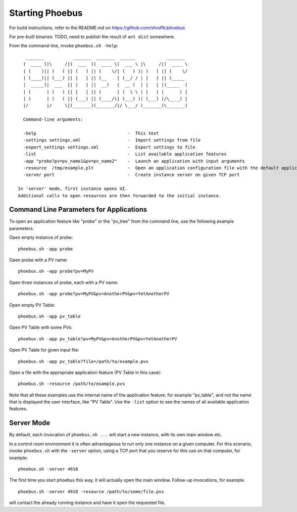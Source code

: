 Starting Phoebus
================

For build instructions, refer to the README.md on https://github.com/shroffk/phoebus

For pre-built binaries:
TODO, need to publish the result of ``ant dist`` somewhere.

From the command-line, invoke ``phoebus.sh -help``::

      _______           _______  _______  ______            _______ 
     (  ____ )|\     /|(  ___  )(  ____ \(  ___ \ |\     /|(  ____ \
     | (    )|| )   ( || (   ) || (    \/| (   ) )| )   ( || (    \/
     | (____)|| (___) || |   | || (__    | (__/ / | |   | || (_____ 
     |  _____)|  ___  || |   | ||  __)   |  __ (  | |   | |(_____  )
     | (      | (   ) || |   | || (      | (  \ \ | |   | |      ) |
     | )      | )   ( || (___) || (____/\| )___) )| (___) |/\____) |
     |/       |/     \|(_______)(_______/|/ \___/ (_______)\_______)
     
     Command-line arguments:
     
     -help                                   -  This text
     -settings settings.xml                  -  Import settings from file
     -export_settings settings.xml           -  Export settings to file
     -list                                   -  List available application features
     -app "probe?pv=pv_name1&pv=pv_name2"    -  Launch an application with input arguments
     -resource  /tmp/example.plt             -  Open an application configuration file with the default application
     -server port                            -  Create instance server on given TCP port
   
   In 'server' mode, first instance opens UI.
   Additional calls to open resources are then forwarded to the initial instance.


Command Line Parameters for Applications
----------------------------------------

To open an application feature like "probe" or the "pv_tree" from the command line,
use the following example parameters.

Open empty instance of probe::

    phoebus.sh -app probe

Open probe with a PV name::

    phoebus.sh -app probe?pv=MyPV

Open three instances of probe, each with a PV name::

    phoebus.sh -app probe?pv=MyPV&pv=AnotherPV&pv=YetAnotherPV

Open empty PV Table::

    phoebus.sh -app pv_table

Open PV Table with some PVs::

    phoebus.sh -app pv_table?pv=MyPV&pv=AnotherPV&pv=YetAnotherPV

Open PV Table for given input file::

    phoebus.sh -app pv_table?file=/path/to/example.pvs

Open a file with the appropriate application feature (PV Table in this case)::

    phoebus.sh -resource /path/to/example.pvs


Note that all these examples use the internal name of the application feature,
for example "pv_table", and not the name that is displayed the user interface,
like "PV Table".
Use the ``-list`` option to see the names of all available application features.

Server Mode
-----------

By default, each invocation of ``phoebus.sh ...`` will start a new instance,
with its own main window etc.

In a control room environment it is often advantageous to run only one instance
on a given computer.
For this scenario, invoke ``phoebus.sh`` with the ``-server`` option, using
a TCP port that you reserve for this use on that computer, for example::

   phoebus.sh -server 4918
   
The first time you start phoebus this way, it will actually open the main window.
Follow-up invocations, for example::

   phoebus.sh -server 4918 -resource /path/to/some/file.pvs

will contact the already running instance and have it open the requested file.
